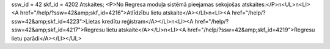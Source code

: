 ssw_id = 42skf_id = 4202Atskaites;<P>No Regresa moduļa sistēmā pieejamas sekojošas atskaites:</P>\n<UL>\n<LI><A href="/help/?ssw=42&amp;skf_id=4216">Atlīdzību lietu atskaite</A></LI>\n<LI><A href="/help/?ssw=42&amp;skf_id=4223">Lietas kredītu reģistram</A></LI>\n<LI><A href="/help/?ssw=42&amp;skf_id=4217">Regresu lietu atskaite</A></LI>\n<LI><A href="/help/?ssw=42&amp;skf_id=4219">Regresu lietu parādi</A></LI></UL>